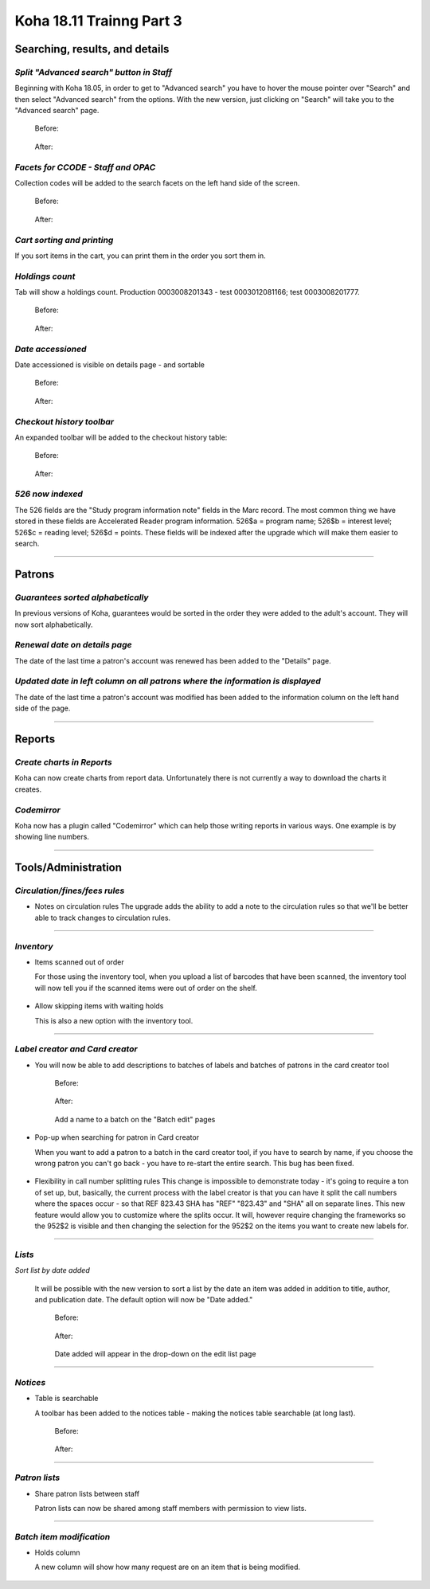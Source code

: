 Koha 18.11 Trainng Part 3
=========================

**Searching, results, and details**
-----------------------------------

*Split "Advanced search" button in Staff*
^^^^^^^^^^^^^^^^^^^^^^^^^^^^^^^^^^^^^^^^^
Beginning with Koha 18.05, in order to get to "Advanced search" you have to hover the mouse pointer over "Search" and then select "Advanced search" from the options.  With the new version, just clicking on "Search" will take you to the "Advanced search" page.

  Before:

    .. image:: /screenshots/0260.jpg

  After:

    .. image:: /screenshots/0270.jpg

*Facets for CCODE - Staff and OPAC*
^^^^^^^^^^^^^^^^^^^^^^^^^^^^^^^^^^^
Collection codes will be added to the search facets on the left hand side of the screen.

  Before:

    .. image:: /screenshots/0280.jpg

  After:

    .. image:: /screenshots/0290.jpg

*Cart sorting and printing*
^^^^^^^^^^^^^^^^^^^^^^^^^^^
If you sort items in the cart, you can print them in the order you sort them in.

  .. image:: /screenshots/0300.jpg

*Holdings count*
^^^^^^^^^^^^^^^^
Tab will show a holdings count.  Production 0003008201343 - test 0003012081166; test 0003008201777.

  Before:

    .. image:: /screenshots/0310.jpg

  After:

    .. image:: /screenshots/0320.jpg

*Date accessioned*
^^^^^^^^^^^^^^^^^^
Date accessioned is visible on details page - and sortable

  Before:

    .. image:: /screenshots/0330.jpg

  After:

    .. image:: /screenshots/0340.jpg

*Checkout history toolbar*
^^^^^^^^^^^^^^^^^^^^^^^^^^
An expanded toolbar will be added to the checkout history table:

  Before:

    .. image:: /screenshots/0350.jpg

  After:

    .. image:: /screenshots/0360.jpg

*526 now indexed*
^^^^^^^^^^^^^^^^^
The 526 fields are the "Study program information note" fields in the Marc record.  The most common thing we have stored in these fields are Accelerated Reader program information.  526$a = program name; 526$b = interest level; 526$c = reading level; 526$d = points.  These fields will be indexed after the upgrade which will make them easier to search.

  .. image:: /screenshots/0370.jpg

----------------------------------------

**Patrons**
-----------

*Guarantees sorted alphabetically*
^^^^^^^^^^^^^^^^^^^^^^^^^^^^^^^^^^
In previous versions of Koha, guarantees would be sorted in the order they were added to the adult's account.  They will now sort alphabetically.

  .. image:: /screenshots/0380.jpg

*Renewal date on details page*
^^^^^^^^^^^^^^^^^^^^^^^^^^^^^^
The date of the last time a patron's account was renewed has been added to the "Details" page.

  .. image:: /screenshots/0390.jpg

*Updated date in left column on all patrons where the information is displayed*
^^^^^^^^^^^^^^^^^^^^^^^^^^^^^^^^^^^^^^^^^^^^^^^^^^^^^^^^^^^^^^^^^^^^^^^^^^^^^^^
The date of the last time a patron's account was modified has been added to the information column on the left hand side of the page.

  .. image:: /screenshots/0400.jpg

----------------------------------------

**Reports**
-----------

*Create charts in Reports*
^^^^^^^^^^^^^^^^^^^^^^^^^^
Koha can now create charts from report data.  Unfortunately there is not currently a way to download the charts it creates.

  .. image:: /screenshots/0410.jpg

*Codemirror*
^^^^^^^^^^^^
Koha now has a plugin called "Codemirror" which can help those writing reports in various ways.  One example is by showing line numbers.

  .. image:: /screenshots/0420.jpg

----------------------------------------

**Tools/Administration**
------------------------

*Circulation/fines/fees rules*
^^^^^^^^^^^^^^^^^^^^^^^^^^^^^^^^
- Notes on circulation rules
  The upgrade adds the ability to add a note to the circulation rules so that we'll be better able to track changes to circulation rules.

    .. image:: /screenshots/0430.jpg

----------------------------------------

*Inventory*
^^^^^^^^^^^^
- Items scanned out of order

  For those using the inventory tool, when you upload a list of barcodes that have been scanned, the inventory tool will now tell you if the scanned items were out of order on the shelf.

    .. image:: /screenshots/0440.jpg

- Allow skipping items with waiting holds

  This is also a new option with the inventory tool.

    .. image:: /screenshots/0450.jpg

----------------------------------------

*Label creator and Card creator*
^^^^^^^^^^^^^^^^^^^^^^^^^^^^^^^^
- You will now be able to add descriptions to batches of labels and batches of patrons in the card creator tool

    Before:

      .. image:: /screenshots/0460.jpg

    After:

      .. image:: /screenshots/0470.jpg

    Add a name to a batch on the "Batch edit" pages

      .. image:: /screenshots/0480.jpg

- Pop-up when searching for patron in Card creator

  When you want to add a patron to a batch in the card creator tool, if you have to search by name, if you choose the wrong patron you can't go back - you have to re-start the entire search.  This bug has been fixed.

    .. image:: /screenshots/0490.jpg


- Flexibility in call number splitting rules
  This change is impossible to demonstrate today - it's going to require a ton of set up, but, basically, the current process with the label creator is that you can have it split the call numbers where the spaces occur - so that REF 823.43 SHA has "REF" "823.43" and "SHA" all on separate lines.  This new feature would allow you to customize where the splits occur.  It will, however require changing the frameworks so the 952$2 is visible and then changing the selection for the 952$2 on the items you want to create new labels for.

----------------------------------------

*Lists*
^^^^^^^^
*Sort list by date added*

  It will be possible with the new version to sort a list by the date an item was added in addition to title, author, and publication date.  The default option will now be "Date added."

    Before:

      .. image:: /screenshots/0540.jpg

    After:

      .. image:: /screenshots/0550.jpg

    Date added will appear in the drop-down on the edit list page

      .. image:: /screenshots/0560.jpg

----------------------------------------

*Notices*
^^^^^^^^^
- Table is searchable

  A toolbar has been added to the notices table - making the notices table searchable (at long last).

    Before:

      .. image:: /screenshots/0500.jpg

    After:

      .. image:: /screenshots/0510.jpg

----------------------------------------

*Patron lists*
^^^^^^^^^^^^^^
- Share patron lists between staff

  Patron lists can now be shared among staff members with permission to view lists.

      .. image:: /screenshots/0520.jpg

----------------------------------------

*Batch item modification*
^^^^^^^^^^^^^^^^^^^^^^^^^
- Holds column

  A new column will show how many request are on an item that is being modified.

    .. image:: /screenshots/0530.jpg
